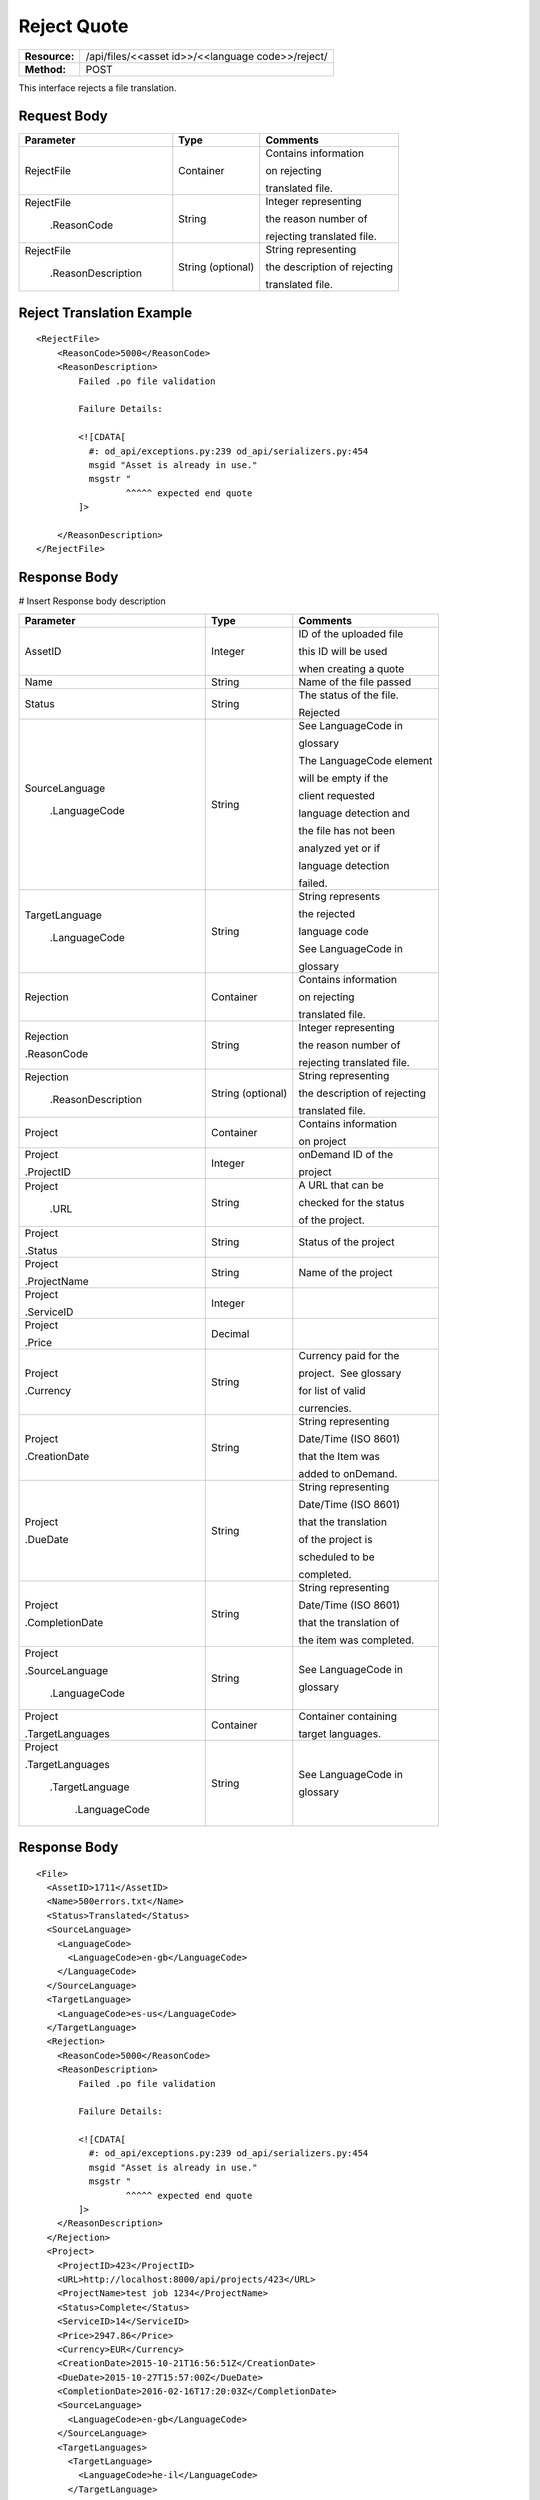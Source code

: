 ==============
Reject Quote
==============

+---------------+-------------------------------------------------------------------+
| **Resource:** | .. container:: notrans                                            |
|               |                                                                   |
|               |   /api/files/<<asset id>>/<<language code>>/reject/               |
+---------------+-------------------------------------------------------------------+
| **Method:**   | .. container:: notrans                                            |
|               |                                                                   |
|               |    POST                                                           |
+---------------+-------------------------------------------------------------------+

This interface rejects a file translation. 


Request Body
============


+-------------------------+-------------------------+---------------------------------+
| Parameter               | Type                    | Comments                        |
+=========================+=========================+=================================+
| .. container:: notrans  | Container               | Contains information            |
|                         |                         |                                 |
|    RejectFile           |                         | on rejecting                    |
|                         |                         |                                 |
|                         |                         | translated file.                |
|                         |                         |                                 |
+-------------------------+-------------------------+---------------------------------+
| .. container:: notrans  | String                  | Integer representing            |
|                         |                         |                                 |
|    RejectFile           |                         | the reason number of            |
|                         |                         |                                 |
|     .ReasonCode         |                         | rejecting translated file.      |
|                         |                         |                                 |
+-------------------------+-------------------------+---------------------------------+
| .. container:: notrans  | String (optional)       | String representing             |
|                         |                         |                                 |
|    RejectFile           |                         | the description of rejecting    |
|                         |                         |                                 |
|     .ReasonDescription  |                         | translated file.                |
|                         |                         |                                 |
+-------------------------+-------------------------+---------------------------------+

Reject Translation Example
==========================

::

    <RejectFile>
        <ReasonCode>5000</ReasonCode>
        <ReasonDescription>
            Failed .po file validation

            Failure Details:

            <![CDATA[
              #: od_api/exceptions.py:239 od_api/serializers.py:454
              msgid "Asset is already in use."
              msgstr "
                     ^^^^^ expected end quote
            ]>

        </ReasonDescription>
    </RejectFile>


Response Body
=============

# Insert Response body description

+-------------------------+-------------------------+---------------------------------+
| Parameter               | Type                    | Comments                        |
+=========================+=========================+=================================+
| .. container:: notrans  | Integer                 | ID of the uploaded file         |
|                         |                         |                                 |
|    AssetID              |                         | this ID will be used            |
|                         |                         |                                 |
|                         |                         | when creating a quote           |
|                         |                         |                                 |
+-------------------------+-------------------------+---------------------------------+
| .. container:: notrans  | String                  | Name of the file passed         |
|                         |                         |                                 |
|    Name                 |                         |                                 |
+-------------------------+-------------------------+---------------------------------+
| .. container:: notrans  | String                  | The status of the file.         |
|                         |                         |                                 |
|    Status               |                         | Rejected                        |
|                         |                         |                                 |
+-------------------------+-------------------------+---------------------------------+
| .. container:: notrans  | String                  | See LanguageCode in             |
|                         |                         |                                 |
|    SourceLanguage       |                         | glossary                        |
|                         |                         |                                 |
|      .LanguageCode      |                         | The LanguageCode element        |
|                         |                         |                                 |
|                         |                         | will be empty if the            |
|                         |                         |                                 |
|                         |                         | client requested                |
|                         |                         |                                 |
|                         |                         | language detection and          |
|                         |                         |                                 |
|                         |                         | the file has not been           |
|                         |                         |                                 |
|                         |                         | analyzed yet or if              |
|                         |                         |                                 |
|                         |                         | language detection              |
|                         |                         |                                 |
|                         |                         | failed.                         |
|                         |                         |                                 |
+-------------------------+-------------------------+---------------------------------+
| .. container:: notrans  | String                  | String represents               |
|                         |                         |                                 |
|    TargetLanguage       |                         | the rejected                    |
|                         |                         |                                 |
|      .LanguageCode      |                         | language code                   |
|                         |                         |                                 |
|                         |                         | See LanguageCode in             |
|                         |                         |                                 |
|                         |                         | glossary                        |
|                         |                         |                                 |
+-------------------------+-------------------------+---------------------------------+
| .. container:: notrans  | Container               | Contains information            |
|                         |                         |                                 |
|    Rejection            |                         | on rejecting                    |
|                         |                         |                                 |
|                         |                         | translated file.                |
|                         |                         |                                 |
+-------------------------+-------------------------+---------------------------------+
| .. container:: notrans  | String                  | Integer representing            |
|                         |                         |                                 |
|    Rejection            |                         | the reason number of            |
|                         |                         |                                 |
|    .ReasonCode          |                         | rejecting translated file.      |
|                         |                         |                                 |
+-------------------------+-------------------------+---------------------------------+
| .. container:: notrans  | String (optional)       | String representing             |
|                         |                         |                                 |
|    Rejection            |                         | the description of rejecting    |
|                         |                         |                                 |
|     .ReasonDescription  |                         | translated file.                |
|                         |                         |                                 |
+-------------------------+-------------------------+---------------------------------+
| .. container:: notrans  | Container               | Contains information            |
|                         |                         |                                 |
|    Project              |                         | on project                      |
|                         |                         |                                 |
+-------------------------+-------------------------+---------------------------------+
| .. container:: notrans  | Integer                 | onDemand ID of the              |
|                         |                         |                                 |
|    Project              |                         | project                         |
|                         |                         |                                 |
|    .ProjectID           |                         |                                 |
|                         |                         |                                 |
+-------------------------+-------------------------+---------------------------------+
| .. container:: notrans  | String                  | A URL that can be               |
|                         |                         |                                 |
|    Project              |                         | checked for the status          |
|                         |                         |                                 |
|      .URL               |                         | of the project.                 |
|                         |                         |                                 |
+-------------------------+-------------------------+---------------------------------+
| .. container:: notrans  | String                  | Status of the project           |
|                         |                         |                                 | 
|    Project              |                         |                                 |
|                         |                         |                                 |
|    .Status              |                         |                                 | 
|                         |                         |                                 |
+-------------------------+-------------------------+---------------------------------+
| .. container:: notrans  | String                  | Name of the project             |
|                         |                         |                                 | 
|    Project              |                         |                                 |
|                         |                         |                                 |
|    .ProjectName         |                         |                                 | 
|                         |                         |                                 |
+-------------------------+-------------------------+---------------------------------+
| .. container:: notrans  | Integer                 |                                 |
|                         |                         |                                 | 
|    Project              |                         |                                 |
|                         |                         |                                 | 
|    .ServiceID           |                         |                                 | 
|                         |                         |                                 |
+-------------------------+-------------------------+---------------------------------+
| .. container:: notrans  | Decimal                 |                                 |
|                         |                         |                                 | 
|    Project              |                         |                                 |
|                         |                         |                                 | 
|    .Price               |                         |                                 | 
+-------------------------+-------------------------+---------------------------------+
| .. container:: notrans  | String                  | Currency paid for the           |
|                         |                         |                                 |
|    Project              |                         | project.  See glossary          |
|                         |                         |                                 | 
|    .Currency            |                         | for list of valid               |
|                         |                         |                                 |
|                         |                         | currencies.                     |
|                         |                         |                                 |
+-------------------------+-------------------------+---------------------------------+
| .. container:: notrans  | String                  | String representing             |
|                         |                         |                                 |
|    Project              |                         | Date/Time (ISO 8601)            |
|                         |                         |                                 |
|    .CreationDate        |                         | that the Item was               |
|                         |                         |                                 |
|                         |                         | added to onDemand.              |
|                         |                         |                                 |
+-------------------------+-------------------------+---------------------------------+
| .. container:: notrans  | String                  | String representing             |
|                         |                         |                                 |
|    Project              |                         | Date/Time (ISO 8601)            |
|                         |                         |                                 |
|    .DueDate             |                         | that the translation            |
|                         |                         |                                 |
|                         |                         | of the project is               |
|                         |                         |                                 |
|                         |                         | scheduled to be                 |
|                         |                         |                                 |
|                         |                         | completed.                      |
|                         |                         |                                 |
+-------------------------+-------------------------+---------------------------------+
| .. container:: notrans  | String                  | String representing             |
|                         |                         |                                 |
|    Project              |                         | Date/Time (ISO 8601)            |
|                         |                         |                                 |
|    .CompletionDate      |                         | that the translation of         |
|                         |                         |                                 |
|                         |                         | the item was completed.         |
|                         |                         |                                 |
+-------------------------+-------------------------+---------------------------------+
| .. container:: notrans  | String                  | See LanguageCode in             |
|                         |                         |                                 |
|    Project              |                         | glossary                        |
|                         |                         |                                 |
|    .SourceLanguage      |                         |                                 |
|                         |                         |                                 | 
|      .LanguageCode      |                         |                                 |
|                         |                         |                                 | 
+-------------------------+-------------------------+---------------------------------+
| .. container:: notrans  | Container               | Container containing            |
|                         |                         |                                 |
|    Project              |                         | target languages.               |
|                         |                         |                                 |
|    .TargetLanguages     |                         |                                 |
|                         |                         |                                 |
+-------------------------+-------------------------+---------------------------------+
| .. container:: notrans  | String                  | See LanguageCode in             |
|                         |                         |                                 |
|    Project              |                         | glossary                        |
|                         |                         |                                 |
|    .TargetLanguages     |                         |                                 |
|                         |                         |                                 |
|      .TargetLanguage    |                         |                                 |
|                         |                         |                                 |
|         .LanguageCode   |                         |                                 | 
|                         |                         |                                 |
+-------------------------+-------------------------+---------------------------------+


Response Body
=============


::

    <File>
      <AssetID>1711</AssetID>
      <Name>500errors.txt</Name>
      <Status>Translated</Status>
      <SourceLanguage>
        <LanguageCode>
          <LanguageCode>en-gb</LanguageCode>
        </LanguageCode>
      </SourceLanguage>
      <TargetLanguage>
        <LanguageCode>es-us</LanguageCode>
      </TargetLanguage>
      <Rejection>
        <ReasonCode>5000</ReasonCode>
        <ReasonDescription>
            Failed .po file validation

            Failure Details:

            <![CDATA[
              #: od_api/exceptions.py:239 od_api/serializers.py:454
              msgid "Asset is already in use."
              msgstr "
                     ^^^^^ expected end quote
            ]>
        </ReasonDescription>
      </Rejection>
      <Project>
        <ProjectID>423</ProjectID>
        <URL>http://localhost:8000/api/projects/423</URL>
        <ProjectName>test job 1234</ProjectName>
        <Status>Complete</Status>
        <ServiceID>14</ServiceID>
        <Price>2947.86</Price>
        <Currency>EUR</Currency>
        <CreationDate>2015-10-21T16:56:51Z</CreationDate>
        <DueDate>2015-10-27T15:57:00Z</DueDate>
        <CompletionDate>2016-02-16T17:20:03Z</CompletionDate>
        <SourceLanguage>
          <LanguageCode>en-gb</LanguageCode>
        </SourceLanguage>
        <TargetLanguages>
          <TargetLanguage>
            <LanguageCode>he-il</LanguageCode>
          </TargetLanguage>
          <TargetLanguage>
            <LanguageCode>hi-in</LanguageCode>
          </TargetLanguage>
          <TargetLanguage>
            <LanguageCode>it-it</LanguageCode>
          </TargetLanguage>
          <TargetLanguage>
            <LanguageCode>pl-pl</LanguageCode>
          </TargetLanguage>
          <TargetLanguage>
            <LanguageCode>es-us</LanguageCode>
          </TargetLanguage>
        </TargetLanguages>
      </Project>
    </File>



Return Codes
============

+-------------------------+-------------------------+-------------------------+
| Status                  | Code                    | Comments                |
+=========================+=========================+=========================+
| Success                 | 202                     | Successful request      |
+-------------------------+-------------------------+-------------------------+
| Bad Request             | 400                     |                         |
+-------------------------+-------------------------+-------------------------+
| Unauthorized            | 401                     | The request did not     |
|                         |                         |                         |
|                         |                         | pass authentication or  |
|                         |                         |                         |
|                         |                         | the customer is not a   |
|                         |                         |                         |
|                         |                         | member of an enterprise |
|                         |                         |                         |
|                         |                         | site.                   |
+-------------------------+-------------------------+-------------------------+